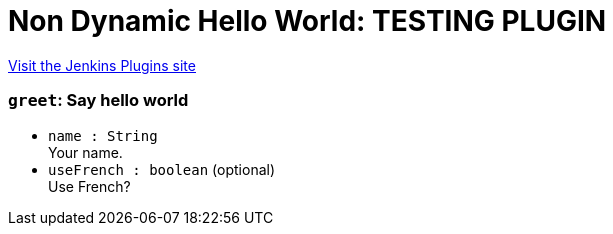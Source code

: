 = Non Dynamic Hello World: TESTING PLUGIN
:page-layout: pipelinesteps

:notitle:
:description:
:author:
:email: jenkinsci-users@googlegroups.com
:sectanchors:
:toc: left
:compat-mode!:


++++
<a href="https://plugins.jenkins.io/non-dynamic-hello-world">Visit the Jenkins Plugins site</a>
++++


=== `greet`: Say hello world
++++
<ul><li><code>name : String</code>
<div><div>
 Your name.
</div></div>

</li>
<li><code>useFrench : boolean</code> (optional)
<div><div>
 Use French?
</div></div>

</li>
</ul>


++++
